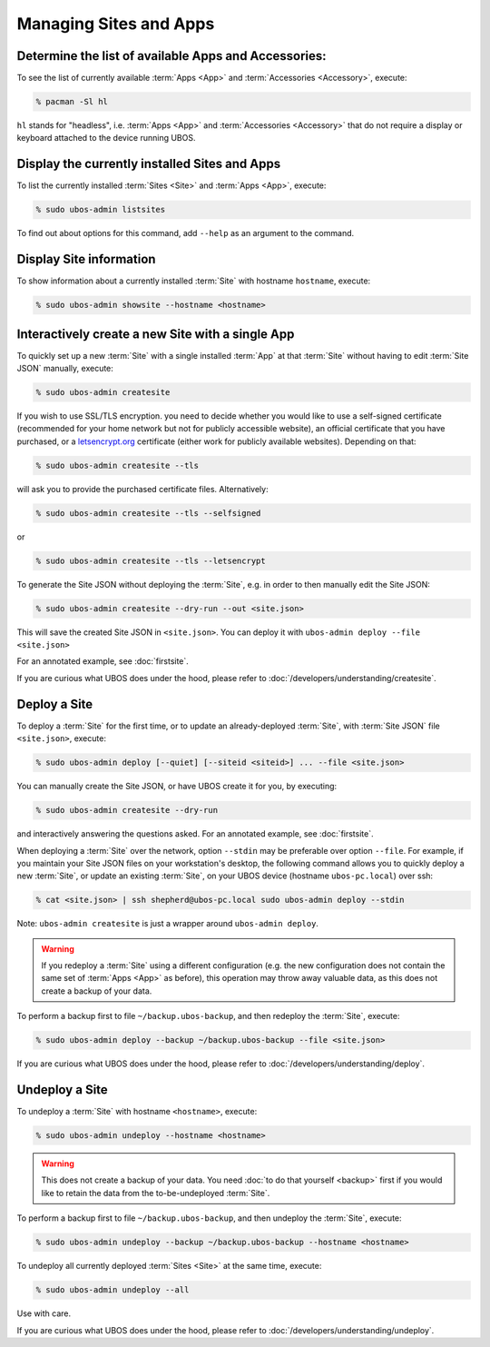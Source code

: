 Managing Sites and Apps
=======================

Determine the list of available Apps and Accessories:
-----------------------------------------------------

To see the list of currently available :term:`Apps <App>` and :term:`Accessories <Accessory>`, execute:

.. code-block:: none

   % pacman -Sl hl

``hl`` stands for "headless", i.e. :term:`Apps <App>` and :term:`Accessories <Accessory>` that do not require a display
or keyboard attached to the device running UBOS.

Display the currently installed Sites and Apps
----------------------------------------------

To list the currently installed :term:`Sites <Site>` and :term:`Apps <App>`, execute:

.. code-block:: none

   % sudo ubos-admin listsites

To find out about options for this command, add ``--help`` as an argument to the command.

Display Site information
------------------------

To show information about a currently installed :term:`Site` with hostname ``hostname``, execute:

.. code-block:: none

   % sudo ubos-admin showsite --hostname <hostname>

Interactively create a new Site with a single App
-------------------------------------------------

To quickly set up a new :term:`Site` with a single installed :term:`App` at that :term:`Site` without having
to edit :term:`Site JSON` manually, execute:

.. code-block:: none

   % sudo ubos-admin createsite

If you wish to use SSL/TLS encryption. you need to decide whether you would like to use
a self-signed certificate (recommended for your home network but not for publicly
accessible website), an official certificate that you have purchased, or a
`letsencrypt.org <https://letsencrypt.org>`_ certificate (either work for publicly
available websites). Depending on that:

.. code-block:: none

   % sudo ubos-admin createsite --tls

will ask you to provide the purchased certificate files. Alternatively:

.. code-block:: none

   % sudo ubos-admin createsite --tls --selfsigned

or

.. code-block:: none

   % sudo ubos-admin createsite --tls --letsencrypt

To generate the Site JSON without deploying the :term:`Site`, e.g. in order to then manually
edit the Site JSON:

.. code-block:: none

   % sudo ubos-admin createsite --dry-run --out <site.json>

This will save the created Site JSON in ``<site.json>``. You can deploy it with
``ubos-admin deploy --file <site.json>``

For an annotated example, see :doc:`firstsite`.

If you are curious what UBOS does under the hood, please refer to
:doc:`/developers/understanding/createsite`.


Deploy a Site
-------------

To deploy a :term:`Site` for the first time, or to update an already-deployed :term:`Site`, with
:term:`Site JSON` file ``<site.json>``, execute:

.. code-block:: none

   % sudo ubos-admin deploy [--quiet] [--siteid <siteid>] ... --file <site.json>

You can manually create the Site JSON, or have UBOS create it for you, by executing:

.. code-block:: none

   % sudo ubos-admin createsite --dry-run

and interactively answering the questions asked. For an annotated example, see :doc:`firstsite`.

When deploying a :term:`Site` over the network, option ``--stdin`` may be preferable over option
``--file``. For example, if you maintain your Site JSON files on your workstation's desktop,
the following command allows you to quickly deploy a new :term:`Site`, or update an existing
:term:`Site`, on your UBOS device (hostname ``ubos-pc.local``) over ssh:

.. code-block:: none

   % cat <site.json> | ssh shepherd@ubos-pc.local sudo ubos-admin deploy --stdin

Note: ``ubos-admin createsite`` is just a wrapper around ``ubos-admin deploy``.

.. warning:: If you redeploy a :term:`Site` using a different configuration (e.g. the new configuration
   does not contain the same set of :term:`Apps <App>` as before), this operation may throw away
   valuable data, as this does not create a backup of your data.

To perform a backup first to file ``~/backup.ubos-backup``, and then redeploy the :term:`Site`, execute:

.. code-block:: none

   % sudo ubos-admin deploy --backup ~/backup.ubos-backup --file <site.json>

If you are curious what UBOS does under the hood, please refer to
:doc:`/developers/understanding/deploy`.

Undeploy a Site
---------------

To undeploy a :term:`Site` with hostname ``<hostname>``, execute:

.. code-block:: none

   % sudo ubos-admin undeploy --hostname <hostname>

.. warning:: This does not create a backup of your data. You need
   :doc:`to do that yourself <backup>`
   first if you would like to retain the data from the to-be-undeployed :term:`Site`.

To perform a backup first to file ``~/backup.ubos-backup``, and then undeploy the :term:`Site`, execute:

.. code-block:: none

   % sudo ubos-admin undeploy --backup ~/backup.ubos-backup --hostname <hostname>

To undeploy all currently deployed :term:`Sites <Site>` at the same time, execute:

.. code-block:: none

   % sudo ubos-admin undeploy --all

Use with care.

If you are curious what UBOS does under the hood, please refer to
:doc:`/developers/understanding/undeploy`.
